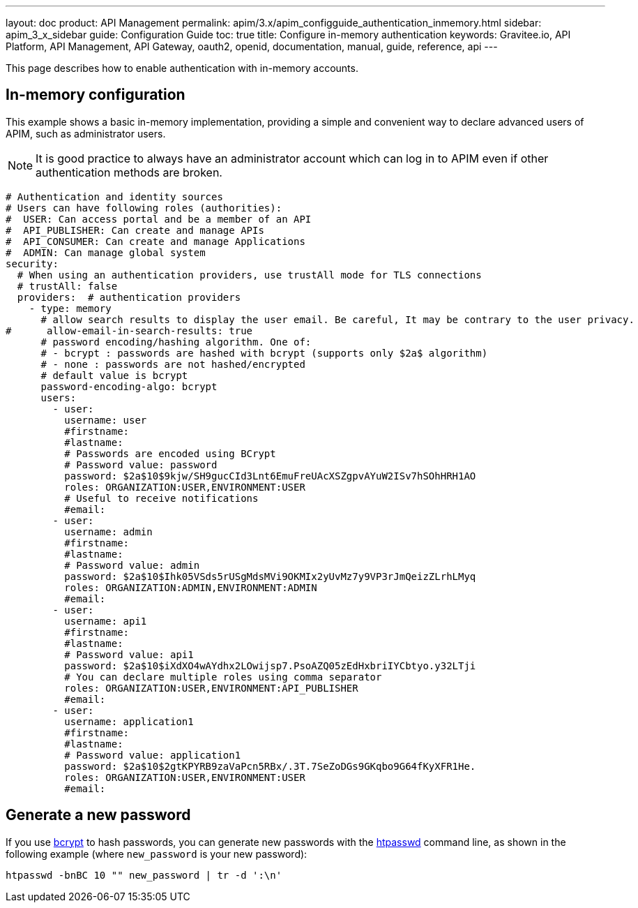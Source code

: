 ---
layout: doc
product: API Management
permalink: apim/3.x/apim_configguide_authentication_inmemory.html
sidebar: apim_3_x_sidebar
guide: Configuration Guide
toc: true
title: Configure in-memory authentication
keywords: Gravitee.io, API Platform, API Management, API Gateway, oauth2, openid, documentation, manual, guide, reference, api
---

This page describes how to enable authentication with in-memory accounts.

== In-memory configuration

This example shows a basic in-memory implementation, providing a simple and convenient way to declare advanced users of APIM, such as administrator users.

NOTE: It is good practice to always have an administrator account which can log in to APIM even if other authentication methods are broken.

[source,yaml]
----
# Authentication and identity sources
# Users can have following roles (authorities):
#  USER: Can access portal and be a member of an API
#  API_PUBLISHER: Can create and manage APIs
#  API_CONSUMER: Can create and manage Applications
#  ADMIN: Can manage global system
security:
  # When using an authentication providers, use trustAll mode for TLS connections
  # trustAll: false
  providers:  # authentication providers
    - type: memory
      # allow search results to display the user email. Be careful, It may be contrary to the user privacy.
#      allow-email-in-search-results: true
      # password encoding/hashing algorithm. One of:
      # - bcrypt : passwords are hashed with bcrypt (supports only $2a$ algorithm)
      # - none : passwords are not hashed/encrypted
      # default value is bcrypt
      password-encoding-algo: bcrypt
      users:
        - user:
          username: user
          #firstname:
          #lastname:
          # Passwords are encoded using BCrypt
          # Password value: password
          password: $2a$10$9kjw/SH9gucCId3Lnt6EmuFreUAcXSZgpvAYuW2ISv7hSOhHRH1AO
          roles: ORGANIZATION:USER,ENVIRONMENT:USER
          # Useful to receive notifications
          #email:
        - user:
          username: admin
          #firstname:
          #lastname:
          # Password value: admin
          password: $2a$10$Ihk05VSds5rUSgMdsMVi9OKMIx2yUvMz7y9VP3rJmQeizZLrhLMyq
          roles: ORGANIZATION:ADMIN,ENVIRONMENT:ADMIN
          #email:
        - user:
          username: api1
          #firstname:
          #lastname:
          # Password value: api1
          password: $2a$10$iXdXO4wAYdhx2LOwijsp7.PsoAZQ05zEdHxbriIYCbtyo.y32LTji
          # You can declare multiple roles using comma separator
          roles: ORGANIZATION:USER,ENVIRONMENT:API_PUBLISHER
          #email:
        - user:
          username: application1
          #firstname:
          #lastname:
          # Password value: application1
          password: $2a$10$2gtKPYRB9zaVaPcn5RBx/.3T.7SeZoDGs9GKqbo9G64fKyXFR1He.
          roles: ORGANIZATION:USER,ENVIRONMENT:USER
          #email:
----

== Generate a new password

If you use https://en.wikipedia.org/wiki/Bcrypt[bcrypt^] to hash passwords, you can generate new passwords with the https://httpd.apache.org/docs/current/en/programs/htpasswd.html[htpasswd^] command line, as shown in the following example (where `new_password` is your new password):

[source,bash]
----
htpasswd -bnBC 10 "" new_password | tr -d ':\n'
----
